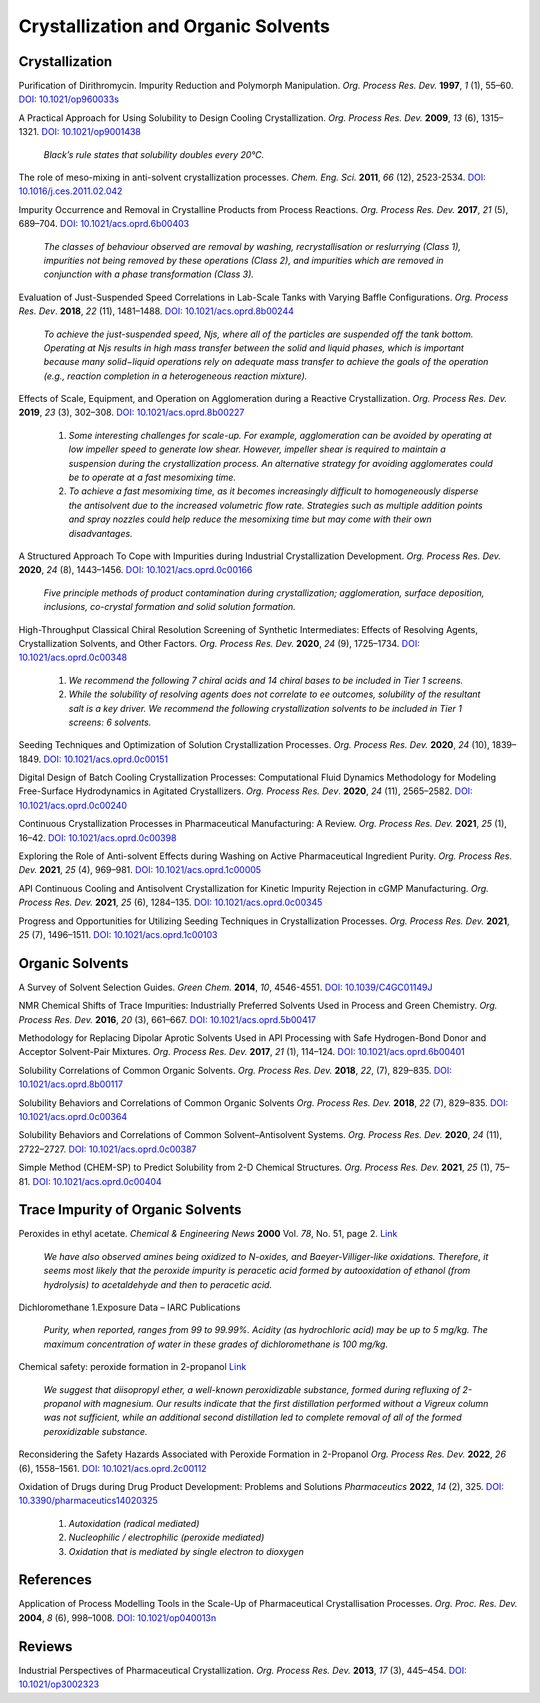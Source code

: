 Crystallization and Organic Solvents
=========================================

Crystallization
-----------------------------------------------------

Purification of Dirithromycin. Impurity Reduction and Polymorph Manipulation. 
*Org. Process Res. Dev.* **1997**, *1* (1), 55–60. `DOI: 10.1021/op960033s 
<https://doi.org/10.1021/op960033s>`_

A Practical Approach for Using Solubility to Design Cooling Crystallization. 
*Org. Process Res. Dev.* **2009**, *13* (6), 1315–1321. 
`DOI: 10.1021/op9001438 <https://doi.org/10.1021/op9001438>`_ 

 *Black’s rule states that solubility doubles every 20°C.*

The role of meso-mixing in anti-solvent crystallization processes. 
*Chem. Eng. Sci.* **2011**, *66* (12), 2523-2534. 
`DOI: 10.1016/j.ces.2011.02.042 <https://doi.org/10.1016/j.ces.2011.02.042>`_

Impurity Occurrence and Removal in Crystalline Products from Process 
Reactions. *Org. Process Res. Dev.* **2017**, *21* (5), 689–704.  
`DOI: 10.1021/acs.oprd.6b00403 <https://dx.doi.org/10.1021/acs.oprd.6b00403>`_

 *The classes of behaviour observed are removal by washing, recrystallisation 
 or reslurrying (Class 1), impurities not being removed by these operations 
 (Class 2), and impurities which are removed in conjunction with a phase 
 transformation (Class 3).*

Evaluation of Just-Suspended Speed Correlations in Lab-Scale Tanks with 
Varying Baffle Configurations. *Org. Process Res. Dev*. **2018**, *22* 
(11), 1481–1488. `DOI: 10.1021/acs.oprd.8b00244 
<https://doi.org/10.1021/acs.oprd.8b00244>`_

 *To achieve the just-suspended speed, Njs, where all of the particles are 
 suspended off the tank bottom. Operating at Njs results in high mass transfer 
 between the solid and liquid phases, which is important because many 
 solid−liquid operations rely on adequate mass transfer to achieve the goals 
 of the operation (e.g., reaction completion in a heterogeneous reaction mixture).*


Effects of Scale, Equipment, and Operation on Agglomeration during a 
Reactive Crystallization.  *Org. Process Res. Dev.* **2019**, *23* (3), 
302–308. `DOI: 10.1021/acs.oprd.8b00227 
<https://doi.org/10.1021/acs.oprd.8b00227>`_

 1. *Some interesting challenges for scale-up. For example, agglomeration 
    can be avoided by operating at low impeller speed to generate low 
    shear. However, impeller shear is required to maintain a suspension 
    during the crystallization process. An alternative strategy for 
    avoiding agglomerates could be to operate at a fast mesomixing time.*
 2. *To achieve a fast mesomixing time, as it becomes increasingly 
    difficult to homogeneously disperse the antisolvent due to the 
    increased volumetric flow rate. Strategies such as multiple addition 
    points and spray nozzles could help reduce the mesomixing time but may 
    come with their own disadvantages.*

A Structured Approach To Cope with Impurities during Industrial 
Crystallization Development. *Org. Process Res. Dev.* **2020**, *24* 
(8), 1443–1456.  `DOI: 10.1021/acs.oprd.0c00166 
<https://dx.doi.org/10.1021/acs.oprd.0c00166>`_

 *Five principle methods of product contamination during crystallization; 
 agglomeration, surface deposition, inclusions, co-crystal formation and 
 solid solution formation.*

High-Throughput Classical Chiral Resolution Screening of Synthetic 
Intermediates: Effects of Resolving Agents, Crystallization Solvents, 
and Other Factors. *Org. Process Res. Dev.* **2020**, *24* (9), 1725–1734. 
`DOI: 10.1021/acs.oprd.0c00348 <https://dx.doi.org/10.1021/acs.oprd.0c00348>`_

 1. *We recommend the following 7 chiral acids and 14 chiral bases to be 
    included in Tier 1 screens.*
 2. *While the solubility of resolving agents does not correlate to ee 
    outcomes, solubility of the resultant salt is a key driver. We 
    recommend the following crystallization solvents to be included in 
    Tier 1 screens: 6 solvents.*

Seeding Techniques and Optimization of Solution Crystallization Processes.  
*Org. Process Res. Dev.* **2020**, *24* (10), 1839–1849. 
`DOI: 10.1021/acs.oprd.0c00151 <https://doi.org/10.1021/acs.oprd.0c00151>`_

Digital Design of Batch Cooling Crystallization Processes: Computational Fluid 
Dynamics Methodology for Modeling Free-Surface Hydrodynamics in Agitated 
Crystallizers.  *Org. Process Res. Dev*. **2020**, *24* (11), 2565–2582. 
`DOI: 10.1021/acs.oprd.0c00240 <https://doi.org/10.1021/acs.oprd.0c00240>`_

Continuous Crystallization Processes in Pharmaceutical Manufacturing: A Review.  
*Org. Process Res. Dev.* **2021**, *25* (1), 16–42. `DOI: 10.1021/acs.oprd.0c00398 
<https://doi.org/10.1021/acs.oprd.0c00398>`_

Exploring the Role of Anti-solvent Effects during Washing on Active 
Pharmaceutical Ingredient Purity.  *Org. Process Res. Dev.* **2021**, *25* (4), 969–981. 
`DOI: 10.1021/acs.oprd.1c00005 <https://doi.org/10.1021/acs.oprd.1c00005>`_

API Continuous Cooling and Antisolvent Crystallization for Kinetic Impurity 
Rejection in cGMP Manufacturing.   *Org. Process Res. Dev.* **2021**, *25* (6), 
1284–135. `DOI: 10.1021/acs.oprd.0c00345 <https://doi.org/10.1021/acs.oprd.0c00345>`_

Progress and Opportunities for Utilizing Seeding Techniques in Crystallization 
Processes.  *Org. Process Res. Dev.* **2021**, *25* (7), 1496–1511. 
`DOI: 10.1021/acs.oprd.1c00103 <https://doi.org/10.1021/acs.oprd.1c00103>`_


Organic Solvents
-------------------------------------------------


A Survey of Solvent Selection Guides. *Green Chem.* **2014**, *10*, 4546-4551. 
`DOI: 10.1039/C4GC01149J <https://doi.org/10.1039/C4GC01149J>`_

NMR Chemical Shifts of Trace Impurities: Industrially Preferred Solvents Used 
in Process and Green Chemistry. *Org. Process Res. Dev.* **2016**, *20* (3), 
661–667.  `DOI: 10.1021/acs.oprd.5b00417 <https://dx.doi.org/10.1021/acs.oprd.5b00417>`_

Methodology for Replacing Dipolar Aprotic Solvents Used in API Processing with 
Safe Hydrogen-Bond Donor and Acceptor Solvent-Pair Mixtures. *Org. Process Res. 
Dev.* **2017**, *21* (1), 114–124.  `DOI: 10.1021/acs.oprd.6b00401 
<https://dx.doi.org/10.1021/acs.oprd.6b00401>`_

Solubility Correlations of Common Organic Solvents. *Org. Process Res. Dev.* 
**2018**, *22*, (7), 829–835.  `DOI: 10.1021/acs.oprd.8b00117 
<https://dx.doi.org/10.1021/acs.oprd.8b00117>`_

Solubility Behaviors and Correlations of Common Organic Solvents *Org. Process 
Res. Dev.* **2018**, *22* (7), 829–835. `DOI: 10.1021/acs.oprd.0c00364 
<https://doi.org/10.1021/acs.oprd.0c00364>`_

Solubility Behaviors and Correlations of Common Solvent–Antisolvent Systems. 
*Org. Process Res. Dev.* **2020**, *24* (11), 2722–2727. 
`DOI: 10.1021/acs.oprd.0c00387 <https://doi.org/10.1021/acs.oprd.0c00387>`_

Simple Method (CHEM-SP) to Predict Solubility from 2-D Chemical Structures. 
*Org. Process Res. Dev.* **2021**, *25* (1), 75–81. 
`DOI: 10.1021/acs.oprd.0c00404 <https://doi.org/10.1021/acs.oprd.0c00404>`_

Trace Impurity of Organic Solvents
------------------------------------------------------------
Peroxides in ethyl acetate. *Chemical & Engineering News* **2000** Vol. *78*, 
No. 51, page 2. `Link <http://pubsapp.acs.org/cen/safety/20001218.html?>`_

 *We have also observed amines being oxidized to N-oxides, and 
 Baeyer-Villiger-like oxidations. Therefore, it seems most likely that the 
 peroxide impurity is peracetic acid formed by autooxidation of ethanol 
 (from hydrolysis) to acetaldehyde and then to peracetic acid.*

Dichloromethane 1.Exposure Data – IARC Publications

 *Purity, when reported, ranges from 99 to 99.99%. Acidity (as hydrochloric acid) 
 may be up to 5 mg/kg. The maximum concentration of water in these grades of 
 dichloromethane is 100 mg/kg.*

Chemical safety: peroxide formation in 2-propanol 
`Link <https://cen.acs.org/articles/94/i31/Chemical-safety-peroxide-formation-isopropanol.html>`_

 *We suggest that diisopropyl ether, a well-known peroxidizable substance, 
 formed during refluxing of 2-propanol with magnesium. Our results indicate that 
 the first distillation performed without a Vigreux column was not sufficient, 
 while an additional second distillation led to complete removal of all of the 
 formed peroxidizable substance.*

Reconsidering the Safety Hazards Associated with Peroxide Formation in 
2-Propanol  *Org. Process Res. Dev.* **2022**, *26* (6), 1558–1561. 
`DOI: 10.1021/acs.oprd.2c00112 <https://doi.org/10.1021/acs.oprd.2c00112>`_


Oxidation of Drugs during Drug Product Development: Problems and Solutions 
*Pharmaceutics* **2022**, *14* (2), 325. 
`DOI: 10.3390/pharmaceutics14020325 <https://doi.org/10.3390/pharmaceutics14020325>`_

 1. *Autoxidation (radical mediated)*
 2. *Nucleophilic / electrophilic (peroxide mediated)*
 3. *Oxidation that is mediated by single electron to dioxygen*



References
------------------------------------------------

Application of Process Modelling Tools in the Scale-Up of Pharmaceutical 
Crystallisation Processes. *Org. Proc. Res. Dev.* **2004**, *8* (6), 998–1008. 
`DOI: 10.1021/op040013n <https://doi.org/10.1021/op040013n>`_

Reviews
---------------------------------------------------

Industrial Perspectives of Pharmaceutical Crystallization. *Org. Process 
Res. Dev.* **2013**, *17* (3), 445–454. 
`DOI: 10.1021/op3002323 <https://doi.org/10.1021/op3002323>`_


